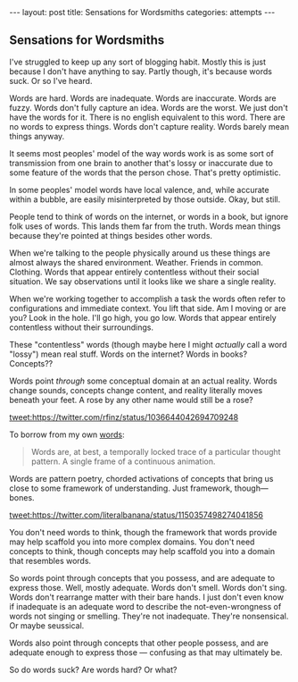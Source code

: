 #+STARTUP: showall indent
#+STARTUP: hidestars
#+OPTIONS: H:2 num:nil tags:nil toc:nil timestamps:nil
#+BEGIN_EXPORT html
---
layout: post
title: Sensations for Wordsmiths
categories: attempts
---
#+END_EXPORT
** Sensations for Wordsmiths

   I've struggled to keep up any sort of blogging habit. Mostly this is just because I don't have anything to say. Partly though, it's because words suck. Or so I've heard.

   Words are hard. Words are inadequate. Words are inaccurate. Words are fuzzy. Words don't fully capture an idea. Words are the worst. We just don't have the words for it. There is no english equivalent to this word. There are no words to express things. Words don't capture reality. Words barely mean things anyway.

   It seems most peoples' model of the way words work is as some sort of transmission from one brain to another that's lossy or inaccurate due to some feature of the words that the person chose. That's pretty optimistic.

   In some peoples' model words have local valence, and, while accurate within a bubble, are easily misinterpreted by those outside. Okay, but still.

   People tend to think of words on the internet, or words in a book, but ignore folk uses of words. This lands them far from the truth. Words mean things because they're pointed at things besides other words.

   When we're talking to the people physically around us these things are almost always the shared environment. Weather. Friends in common. Clothing. Words that appear entirely contentless without their social situation. We say observations until it looks like we share a single reality.

   When we're working together to accomplish a task the words often refer to configurations and immediate context. You lift that side. Am I moving or are you? Look in the hole. I'll go high, you go low. Words that appear entirely contentless without their surroundings.

   These "contentless" words (though maybe here I might /actually/ call a word "lossy") mean real stuff. Words on the internet? Words in books? Concepts??

   Words point /through/ some conceptual domain at an actual reality. Words change sounds, concepts change content, and reality literally moves beneath your feet. A rose by any other name would still be a rose?

   [[tweet:https://twitter.com/rfinz/status/1036644042694709248]]

   To borrow from my own [[post:2018-09-05-movement-in-the-goal-plane.org][words]]:

   #+BEGIN_QUOTE
   Words are, at best, a temporally locked trace of a particular thought pattern. A single frame of a continuous animation.
   #+END_QUOTE

   Words are pattern poetry, chorded activations of concepts that bring us close to some framework of understanding. Just framework, though—bones.

   [[tweet:https://twitter.com/literalbanana/status/1150357498274041856]]

   You don't need words to think, though the framework that words provide may help scaffold you into more complex domains. You don't need concepts to think, though concepts may help scaffold you into a domain that resembles words.

   So words point through concepts that you possess, and are adequate to express those. Well, mostly adequate. Words don't smell. Words don't sing. Words don't rearrange matter with their bare hands. I just don't even know if inadequate is an adequate word to describe the not-even-wrongness of words not singing or smelling. They're not inadequate. They're nonsensical. Or maybe seussical.

   Words also point through concepts that other people possess, and are adequate enough to express those — confusing as that may ultimately be.

   So do words suck? Are words hard? Or what?

